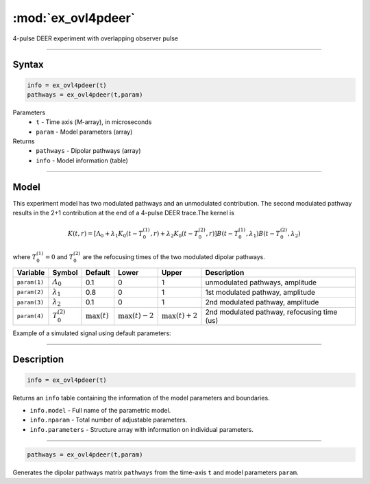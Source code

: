 .. highlight:: matlab
.. _ex_ovl4pdeer:


***********************
:mod:`ex_ovl4pdeer`
***********************

4-pulse DEER experiment with overlapping observer pulse

-----------------------------


Syntax
=========================================

.. code-block:: matlab

        info = ex_ovl4pdeer(t)
        pathways = ex_ovl4pdeer(t,param)

Parameters
    *   ``t`` - Time axis (*M*-array), in microseconds
    *   ``param`` - Model parameters (array)
Returns
    *   ``pathways`` - Dipolar pathways (array)
    *   ``info`` - Model information (table)



-----------------------------

Model
=========================================

.. image:: ../images/model_scheme_ex_ovl4pdeer.png
   :width: 550px


This experiment model has two modulated pathways and an unmodulated contribution. The second modulated pathway results in the 2+1 contribution at the end of a 4-pulse DEER trace.The kernel is 

.. math::
   K(t,r) =
   [\Lambda_0 + \lambda_1 K_0(t-T_0^{(1)},r) + \lambda_2 K_0(t-T_0^{(2)},r)]
   B(t-T_0^{(1)},\lambda_1)
   B(t-T_0^{(2)},\lambda_2)

where :math:`T_0^{(1)}=0` and :math:`T_0^{(2)}` are the refocusing times of the two modulated dipolar pathways.


============== ======================== ================= ==================== ==================== ==============================================
 Variable        Symbol                   Default          Lower                Upper                Description
============== ======================== ================= ==================== ==================== ==============================================
``param(1)``   :math:`\varLambda_0`     0.1                0                    1                     unmodulated pathways, amplitude
``param(2)``   :math:`\lambda_1`        0.8                0                    1                     1st modulated pathway, amplitude
``param(3)``   :math:`\lambda_2`        0.1                0                    1                     2nd modulated pathway, amplitude
``param(4)``   :math:`T_0^{(2)}`        :math:`\max(t)`   :math:`\max(t)-2`    :math:`\max(t)+2`      2nd modulated pathway, refocusing time (us)
============== ======================== ================= ==================== ==================== ==============================================


Example of a simulated signal using default parameters:

.. image:: ../images/model_ex_ovl4pdeer.png
   :width: 550px

-----------------------------


Description
=========================================

.. code-block:: matlab

        info = ex_ovl4pdeer(t)

Returns an ``info`` table containing the information of the model parameters and boundaries.

* ``info.model`` -  Full name of the parametric model.
* ``info.nparam`` -  Total number of adjustable parameters.
* ``info.parameters`` - Structure array with information on individual parameters.

-----------------------------

.. code-block:: matlab

    pathways = ex_ovl4pdeer(t,param)

Generates the dipolar pathways matrix ``pathways`` from the time-axis ``t`` and model parameters ``param``. 


